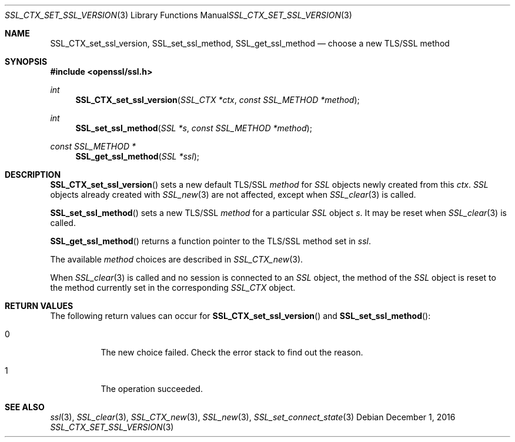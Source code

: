 .\"	$OpenBSD: SSL_CTX_set_ssl_version.3,v 1.2 2016/12/01 19:50:12 schwarze Exp $
.\"	OpenSSL b97fdb57 Nov 11 09:33:09 2016 +0100
.\"
.\" This file was written by Lutz Jaenicke <jaenicke@openssl.org>.
.\" Copyright (c) 2000, 2001, 2005 The OpenSSL Project.  All rights reserved.
.\"
.\" Redistribution and use in source and binary forms, with or without
.\" modification, are permitted provided that the following conditions
.\" are met:
.\"
.\" 1. Redistributions of source code must retain the above copyright
.\"    notice, this list of conditions and the following disclaimer.
.\"
.\" 2. Redistributions in binary form must reproduce the above copyright
.\"    notice, this list of conditions and the following disclaimer in
.\"    the documentation and/or other materials provided with the
.\"    distribution.
.\"
.\" 3. All advertising materials mentioning features or use of this
.\"    software must display the following acknowledgment:
.\"    "This product includes software developed by the OpenSSL Project
.\"    for use in the OpenSSL Toolkit. (http://www.openssl.org/)"
.\"
.\" 4. The names "OpenSSL Toolkit" and "OpenSSL Project" must not be used to
.\"    endorse or promote products derived from this software without
.\"    prior written permission. For written permission, please contact
.\"    openssl-core@openssl.org.
.\"
.\" 5. Products derived from this software may not be called "OpenSSL"
.\"    nor may "OpenSSL" appear in their names without prior written
.\"    permission of the OpenSSL Project.
.\"
.\" 6. Redistributions of any form whatsoever must retain the following
.\"    acknowledgment:
.\"    "This product includes software developed by the OpenSSL Project
.\"    for use in the OpenSSL Toolkit (http://www.openssl.org/)"
.\"
.\" THIS SOFTWARE IS PROVIDED BY THE OpenSSL PROJECT ``AS IS'' AND ANY
.\" EXPRESSED OR IMPLIED WARRANTIES, INCLUDING, BUT NOT LIMITED TO, THE
.\" IMPLIED WARRANTIES OF MERCHANTABILITY AND FITNESS FOR A PARTICULAR
.\" PURPOSE ARE DISCLAIMED.  IN NO EVENT SHALL THE OpenSSL PROJECT OR
.\" ITS CONTRIBUTORS BE LIABLE FOR ANY DIRECT, INDIRECT, INCIDENTAL,
.\" SPECIAL, EXEMPLARY, OR CONSEQUENTIAL DAMAGES (INCLUDING, BUT
.\" NOT LIMITED TO, PROCUREMENT OF SUBSTITUTE GOODS OR SERVICES;
.\" LOSS OF USE, DATA, OR PROFITS; OR BUSINESS INTERRUPTION)
.\" HOWEVER CAUSED AND ON ANY THEORY OF LIABILITY, WHETHER IN CONTRACT,
.\" STRICT LIABILITY, OR TORT (INCLUDING NEGLIGENCE OR OTHERWISE)
.\" ARISING IN ANY WAY OUT OF THE USE OF THIS SOFTWARE, EVEN IF ADVISED
.\" OF THE POSSIBILITY OF SUCH DAMAGE.
.\"
.Dd $Mdocdate: December 1 2016 $
.Dt SSL_CTX_SET_SSL_VERSION 3
.Os
.Sh NAME
.Nm SSL_CTX_set_ssl_version ,
.Nm SSL_set_ssl_method ,
.Nm SSL_get_ssl_method
.Nd choose a new TLS/SSL method
.Sh SYNOPSIS
.In openssl/ssl.h
.Ft int
.Fn SSL_CTX_set_ssl_version "SSL_CTX *ctx" "const SSL_METHOD *method"
.Ft int
.Fn SSL_set_ssl_method "SSL *s" "const SSL_METHOD *method"
.Ft const SSL_METHOD *
.Fn SSL_get_ssl_method "SSL *ssl"
.Sh DESCRIPTION
.Fn SSL_CTX_set_ssl_version
sets a new default TLS/SSL
.Fa method
for
.Vt SSL
objects newly created from this
.Fa ctx .
.Vt SSL
objects already created with
.Xr SSL_new 3
are not affected, except when
.Xr SSL_clear 3
is called.
.Pp
.Fn SSL_set_ssl_method
sets a new TLS/SSL
.Fa method
for a particular
.Vt SSL
object
.Fa s .
It may be reset when
.Xr SSL_clear 3
is called.
.Pp
.Fn SSL_get_ssl_method
returns a function pointer to the TLS/SSL method set in
.Fa ssl .
.Pp
The available
.Fa method
choices are described in
.Xr SSL_CTX_new 3 .
.Pp
When
.Xr SSL_clear 3
is called and no session is connected to an
.Vt SSL
object, the method of the
.Vt SSL
object is reset to the method currently set in the corresponding
.Vt SSL_CTX
object.
.Sh RETURN VALUES
The following return values can occur for
.Fn SSL_CTX_set_ssl_version
and
.Fn SSL_set_ssl_method :
.Bl -tag -width Ds
.It  0
The new choice failed.
Check the error stack to find out the reason.
.It  1
The operation succeeded.
.El
.Sh SEE ALSO
.Xr ssl 3 ,
.Xr SSL_clear 3 ,
.Xr SSL_CTX_new 3 ,
.Xr SSL_new 3 ,
.Xr SSL_set_connect_state 3
